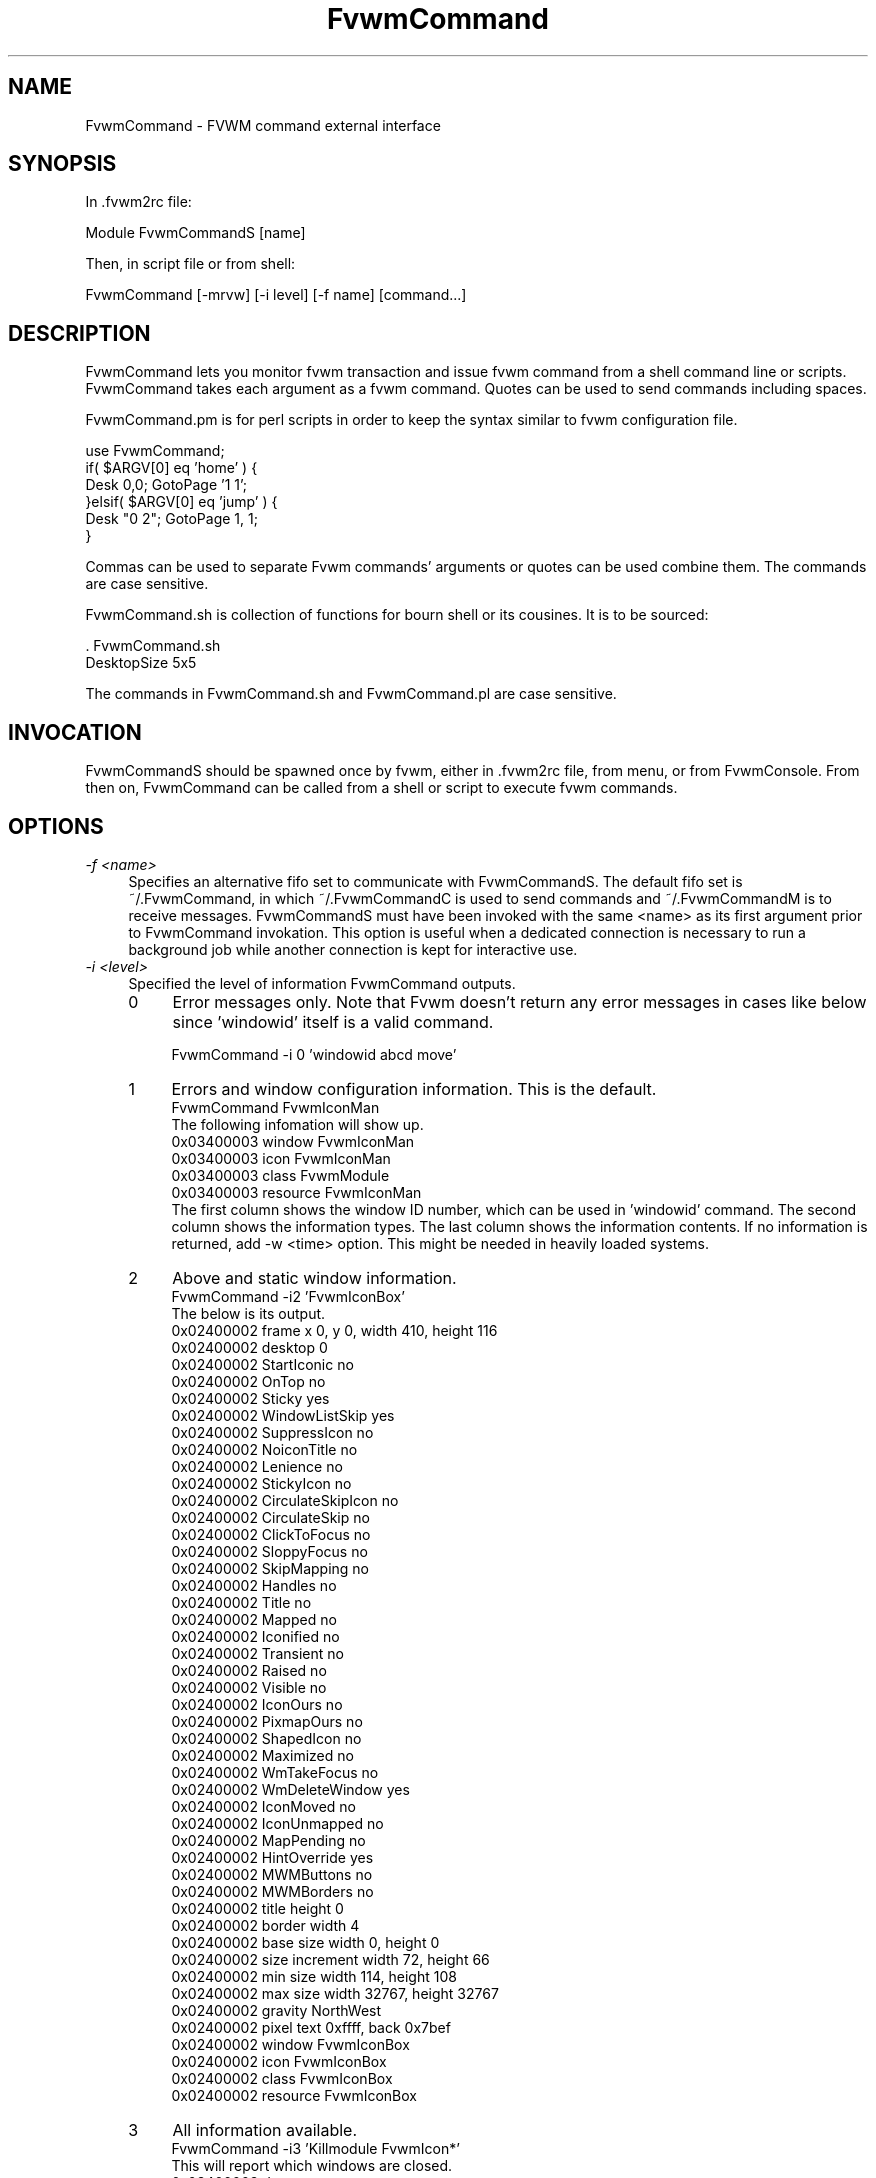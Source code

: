 .\" t
.\" @(#)FvwmCommand.1	7/19/97
.de EX		\"Begin example
.ne 5
.if n .sp 1
.if t .sp .5
.nf
.in +.25i
..
.de EE
.fi
.in -.25i
.if n .sp 1
.if t .sp .5
..
.ta .2i .4i .6i .8i 1i 1.2i 1.4i
.TH FvwmCommand 1x "July 19 1997"
.UC
.SH NAME
FvwmCommand \- FVWM command external interface
.SH SYNOPSIS
In .fvwm2rc file:

.EX 
Module FvwmCommandS [name]
.EE

Then, in script file or from shell:

.EX
FvwmCommand [-mrvw] [-i level] [-f name] [command...]
.EE

.SH DESCRIPTION

FvwmCommand lets you monitor fvwm transaction and issue fvwm command 
from a shell command line or scripts. 
FvwmCommand takes each argument as a fvwm command. Quotes can be 
used to send commands including spaces.

.br
FvwmCommand.pm is for perl scripts in order 
to keep the syntax similar to fvwm configuration file. 

.EX
use FvwmCommand;
if( $ARGV[0] eq 'home' ) { 
    Desk 0,0; GotoPage '1 1'; 
}elsif( $ARGV[0] eq 'jump' ) { 
    Desk "0 2"; GotoPage 1, 1; 
}
.EE

Commas can be used to separate Fvwm commands' arguments or quotes
can be used combine them. The commands are case sensitive.

.br
FvwmCommand.sh is collection of functions for bourn shell or its
cousines. It is to be sourced:

.EX
\&. FvwmCommand.sh
.br
DesktopSize 5x5
.EE

The commands in FvwmCommand.sh and FvwmCommand.pl are case sensitive. 


.SH INVOCATION
FvwmCommandS should be spawned once by fvwm, either in .fvwm2rc file,
from menu, or from FvwmConsole.
From then on, FvwmCommand
can be called from a shell or script to execute fvwm commands.
.SH OPTIONS
.IP "\fI-f <name>\fR" 0.4i
Specifies an alternative fifo set to communicate with FvwmCommandS.
The default fifo set is ~/.FvwmCommand, in which
~/.FvwmCommandC is used to send commands and ~/.FvwmCommandM is to receive
messages.
FvwmCommandS must have been invoked with the same <name> as its first argument
prior to FvwmCommand invokation.
This option is useful when a dedicated connection is necessary to run a background
job while another connection is kept for interactive use.

.IP "\fI-i <level>\fR"
Specified the level of information FvwmCommand outputs.
.sp
.RS
.IP 0 0.4i
Error messages only. Note that Fvwm doesn't return any error messages in
cases like below since 'windowid' itself is a valid command.
.sp
.EX
FvwmCommand -i 0 'windowid abcd move'
.EE
.IP 1
Errors and window configuration information. This is the default.
.EX
FvwmCommand FvwmIconMan 
.EE
The following infomation will show up.
.EX
0x03400003 window               FvwmIconMan
0x03400003 icon                 FvwmIconMan
0x03400003 class                FvwmModule
0x03400003 resource             FvwmIconMan
.EE
The first column shows the window ID number, which can be used in 'windowid' command.
The second column shows the information types. 
The last column shows the information contents.
If no information is returned, add -w <time> option. This might be needed in heavily
loaded systems.
.IP 2
Above and static window information.
.EX
FvwmCommand -i2 'FvwmIconBox' 
.EE
The below is its output.
.EX
0x02400002 frame                x 0, y 0, width 410, height 116
0x02400002 desktop              0
0x02400002 StartIconic          no
0x02400002 OnTop                no
0x02400002 Sticky               yes
0x02400002 WindowListSkip       yes
0x02400002 SuppressIcon         no
0x02400002 NoiconTitle          no
0x02400002 Lenience             no
0x02400002 StickyIcon           no
0x02400002 CirculateSkipIcon    no
0x02400002 CirculateSkip        no
0x02400002 ClickToFocus         no
0x02400002 SloppyFocus          no
0x02400002 SkipMapping          no
0x02400002 Handles              no
0x02400002 Title                no
0x02400002 Mapped               no
0x02400002 Iconified            no
0x02400002 Transient            no
0x02400002 Raised               no
0x02400002 Visible              no
0x02400002 IconOurs             no
0x02400002 PixmapOurs           no
0x02400002 ShapedIcon           no
0x02400002 Maximized            no
0x02400002 WmTakeFocus          no
0x02400002 WmDeleteWindow       yes
0x02400002 IconMoved            no
0x02400002 IconUnmapped         no
0x02400002 MapPending           no
0x02400002 HintOverride         yes
0x02400002 MWMButtons           no
0x02400002 MWMBorders           no
0x02400002 title height         0
0x02400002 border width         4
0x02400002 base size            width 0, height 0
0x02400002 size increment       width 72, height 66
0x02400002 min size             width 114, height 108
0x02400002 max size             width 32767, height 32767
0x02400002 gravity              NorthWest
0x02400002 pixel                text 0xffff, back 0x7bef
0x02400002 window               FvwmIconBox
0x02400002 icon                 FvwmIconBox
0x02400002 class                FvwmIconBox
0x02400002 resource             FvwmIconBox
.EE
.IP 3
All information available.
.EX
FvwmCommand -i3 'Killmodule FvwmIcon*'    
.EE
This will report which windows are closed.
.EX
0x03400003 destroy
0x02400002 destroy
.EE
.RE

.IP "\fI-m\fR"
Monitors fvwm window information transaction. FvwmCommand continuously outputs
information it receives without exiting. This is used in a
background job often combined with -i3 option in order to control windows
dynamically.
.EX
FvwmCommand -mi3 | grep 'iconify'
.EE
It will report when windows are iconified or deiconified.
.sp
Note: FvwmCommand does not buffer its stdout but many utilities such as 
grep or sed uses block buffer. The output of the next example will not show up
until either FvwmCommand is terminated or stdout buffer from
grep is filled.
.EX
FvwmCommand -mi3 | grep ' map' | 
sed 's/\(0x[0-9a-f]*\).*/windowid \1 move 0 0/'
.EE
Instead, use tools with buffer control such as perl. The below will iconify 
new windows when opened.
.EX
Fvwm -mi3 | perl -ne '
$|=1; 
print "windowid $1 iconify\\n" if /^(0x\\S+) add/;
\' > ~/\.FvwmCommandC
.EE
.IP "\fI-r\fR"
Waits for a reply before it exits. 
FvwmCommand exits if no information or error is returned in a fixed amount of 
time period.
This option overrides this time limit and wait for at least one message
back. 
After the initial message, it will wait for another message for the time
limit.
This option is useful when the system is too load to make any predition
when the system is responding AND the command causes some
message to be sent back.

.IP "\fI-v\fR"
Returns FvwmCommand version number and exits.

.IP "\fI-w <time>\fR"
Waits for <time> micro seconds for a message.
FvwmCommand exits if no information or error is returned in a fixed amount of 
time period. The default is 500 ms. This option overrides this default value.
.EX
FvwmCommand -w 0 'killme'
.EE

.SH ERRORS
If the following error message show up, it is most likely that FvwmCommandS
is not running.
.EX
FvwmCommand error in opening message
--No such file or directory--
.EE

.SH SEE ALSO
fvwm2

.SH AUTHOR
Toshi Isogai  isogai@enshin.com


